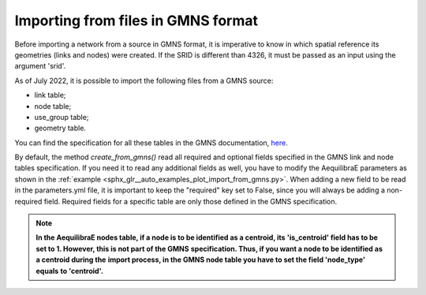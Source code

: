 .. _importing_from_gmns:

Importing from files in GMNS format
===================================

Before importing a network from a source in GMNS format, it is imperative to know 
in which spatial reference its geometries (links and nodes) were created. If the SRID
is different than 4326, it must be passed as an input using the argument 'srid'.

.. image:: images/plot_import_from_gmns.png
    :align: center
    :alt: example
    :target: _auto_examples/plot_import_from_gmns.html

As of July 2022, it is possible to import the following files from a GMNS source:

* link table;
* node table;
* use_group table;
* geometry table.

You can find the specification for all these tables in the GMNS documentation, 
`here <https://github.com/zephyr-data-specs/GMNS/tree/development/Specification_md>`_.

By default, the method *create_from_gmns()* read all required and optional fields
specified in the GMNS link and node tables specification. If you need it to read 
any additional fields as well, you have to modify the AequilibraE parameters as
shown in the :ref:`example <sphx_glr__auto_examples_plot_import_from_gmns.py>`.
When adding a new field to be read in the parameters.yml file, it is important to 
keep the "required" key set to False, since you will always be adding a non-required 
field. Required fields for a specific table are only those defined in the GMNS
specification.

.. note::

    **In the AequilibraE nodes table, if a node is to be identified as a centroid, its**
    **'is_centroid' field has to be set to 1. However, this is not part of the GMNS**
    **specification. Thus, if you want a node to be identified as a centroid during the**
    **import process, in the GMNS node table you have to set the field 'node_type' equals**
    **to 'centroid'.**